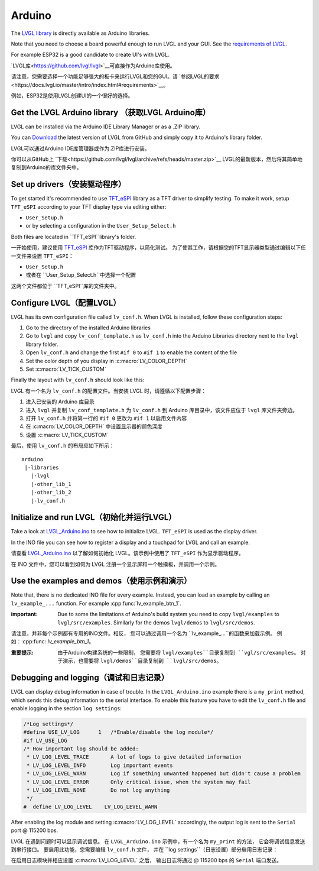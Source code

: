 =======
Arduino
=======

.. raw:: html

   <details>
     <summary>显示原文</summary>

The `LVGL library <https://github.com/lvgl/lvgl>`__ is directly available as Arduino libraries.

Note that you need to choose a board powerful enough to run LVGL and
your GUI. See the `requirements of LVGL <https://docs.lvgl.io/master/intro/index.html#requirements>`__.

For example ESP32 is a good candidate to create UI's with LVGL.

.. raw:: html

   </details>
   <br>


`LVGL库<https://github.com/lvgl/lvgl>`__可直接作为Arduino库使用。

请注意，您需要选择一个功能足够强大的板卡来运行LVGL和您的GUI。请 `参阅LVGL的要求<https://docs.lvgl.io/master/intro/index.html#requirements>`__。

例如，ESP32是使用LVGL创建UI的一个很好的选择。


Get the LVGL Arduino library （获取LVGL Arduino库）
----------------------------------------------------

.. raw:: html

   <details>
     <summary>显示原文</summary>

LVGL can be installed via the Arduino IDE Library Manager or as a .ZIP library.

You can `Download <https://github.com/lvgl/lvgl/archive/refs/heads/master.zip>`__
the latest version of LVGL from GitHub and simply copy it to Arduino's
library folder.

.. raw:: html

   </details>
   <br>


LVGL可以通过Arduino IDE库管理器或作为.ZIP库进行安装。

你可以从GitHub上 `下载<https://github.com/lvgl/lvgl/archive/refs/heads/master.zip>`__
LVGL的最新版本，然后将其简单地复制到Arduino的库文件夹中。


Set up drivers（安装驱动程序）
-------------------------------

.. raw:: html

   <details>
     <summary>显示原文</summary>

To get started it's recommended to use `TFT_eSPI <https://github.com/Bodmer/TFT_eSPI>`__ library as a TFT
driver to simplify testing. To make it work, setup ``TFT_eSPI``
according to your TFT display type via editing either:

- ``User_Setup.h``
- or by selecting a configuration in the ``User_Setup_Select.h``

Both files are located in ``TFT_eSPI``library's folder.

.. raw:: html

   </details>
   <br>


一开始使用，建议使用 `TFT_eSPI <https://github.com/Bodmer/TFT_eSPI>`__ 库作为TFT驱动程序，以简化测试。
为了使其工作，请根据您的TFT显示器类型通过编辑以下任一文件来设置 ``TFT_eSPI``：

- ``User_Setup.h``
- 或者在 ``User_Setup_Select.h``中选择一个配置

这两个文件都位于 ``TFT_eSPI``库的文件夹中。   


Configure LVGL（配置LVGL）
----------------------------

.. raw:: html

   <details>
     <summary>显示原文</summary>

LVGL has its own configuration file called ``lv_conf.h``. When LVGL is
installed, follow these configuration steps:

1. Go to the directory of the installed Arduino libraries
2. Go to ``lvgl`` and copy ``lv_conf_template.h`` as ``lv_conf.h`` into the Arduino Libraries directory next to the ``lvgl`` library folder.
3. Open ``lv_conf.h`` and change the first ``#if 0`` to ``#if 1`` to enable the content of the file
4. Set the color depth of you display in :c:macro:`LV_COLOR_DEPTH`
5. Set :c:macro:`LV_TICK_CUSTOM`

Finally the layout with ``lv_conf.h`` should look like this:

.. raw:: html

   </details>
   <br>


LVGL 有一个名为 ``lv_conf.h`` 的配置文件。当安装 LVGL 时，请遵循以下配置步骤：

1. 进入已安装的 Arduino 库目录
2. 进入 ``lvgl`` 并复制 ``lv_conf_template.h`` 为 ``lv_conf.h`` 到 Arduino 库目录中，该文件应位于 ``lvgl`` 库文件夹旁边。
3. 打开 ``lv_conf.h`` 并将第一行的 ``#if 0`` 更改为 ``#if 1`` 以启用文件内容
4. 在 :c:macro:`LV_COLOR_DEPTH` 中设置显示器的颜色深度
5. 设置 :c:macro:`LV_TICK_CUSTOM`

最后，使用 ``lv_conf.h`` 的布局应如下所示：


::

   arduino
    |-libraries
      |-lvgl
      |-other_lib_1
      |-other_lib_2
      |-lv_conf.h


Initialize and run LVGL（初始化并运行LVGL）
------------------------------------------

.. raw:: html

   <details>
     <summary>显示原文</summary>

Take a look at `LVGL_Arduino.ino <https://github.com/lvgl/lvgl/blob/master/examples/arduino/LVGL_Arduino/LVGL_Arduino.ino>`__
to see how to initialize LVGL. ``TFT_eSPI`` is used as the display driver.

In the INO file you can see how to register a display and a touchpad for
LVGL and call an example.

.. raw:: html

   </details>
   <br>


请查看 `LVGL_Arduino.ino <https://github.com/lvgl/lvgl/blob/master/examples/arduino/LVGL_Arduino/LVGL_Arduino.ino>`__ 
以了解如何初始化 LVGL。该示例中使用了 ``TFT_eSPI`` 作为显示驱动程序。

在 INO 文件中，您可以看到如何为 LVGL 注册一个显示屏和一个触摸板，并调用一个示例。


Use the examples and demos（使用示例和演示）
--------------------------------------------

.. raw:: html

   <details>
     <summary>显示原文</summary>

Note that, there is no dedicated INO file for every example. Instead,
you can load an example by calling an ``lv_example_...`` function. For
example :cpp:func:`lv_example_btn_1`.

:important: Due to some the limitations of Arduino's build system you
            need to copy ``lvgl/examples`` to ``lvgl/src/examples``. Similarly for
            the demos ``lvgl/demos`` to ``lvgl/src/demos``.

.. raw:: html

   </details>
   <br>


请注意，并非每个示例都有专用的INO文件。相反，
您可以通过调用一个名为 ``lv_example_...``的函数来加载示例。
例如：:cpp:func: `lv_example_btn_1`。

:重要提示: 由于Arduino构建系统的一些限制，
          您需要将 ``lvgl/examples``目录复制到 ``vgl/src/examples``。
          对于演示，也需要将 ``lvgl/demos``目录复制到 ``lvgl/src/demos``。


Debugging and logging（调试和日志记录）
--------------------------------------

.. raw:: html

   <details>
     <summary>显示原文</summary>

LVGL can display debug information in case of trouble. In the
``LVGL_Arduino.ino`` example there is a ``my_print`` method, which sends
this debug information to the serial interface. To enable this feature
you have to edit the ``lv_conf.h`` file and enable logging in the
section ``log settings``:

.. code:: c

   /*Log settings*/
   #define USE_LV_LOG      1   /*Enable/disable the log module*/
   #if LV_USE_LOG
   /* How important log should be added:
    * LV_LOG_LEVEL_TRACE       A lot of logs to give detailed information
    * LV_LOG_LEVEL_INFO        Log important events
    * LV_LOG_LEVEL_WARN        Log if something unwanted happened but didn't cause a problem
    * LV_LOG_LEVEL_ERROR       Only critical issue, when the system may fail
    * LV_LOG_LEVEL_NONE        Do not log anything
    */
   #  define LV_LOG_LEVEL    LV_LOG_LEVEL_WARN

After enabling the log module and setting :c:macro:`LV_LOG_LEVEL` accordingly, the
output log is sent to the ``Serial`` port @ 115200 bps.

.. raw:: html

   </details>
   <br>


LVGL 在遇到问题时可以显示调试信息。
在 ``LVGL_Arduino.ino`` 示例中，有一个名为 ``my_print`` 的方法，
它会将调试信息发送到串行接口。
要启用此功能，您需要编辑 ``lv_conf.h`` 文件，
并在 ``log settings``（日志设置）部分启用日志记录：


在启用日志模块并相应设置 :c:macro:`LV_LOG_LEVEL` 之后，
输出日志将通过 @ 115200 bps 的 ``Serial`` 端口发送。

